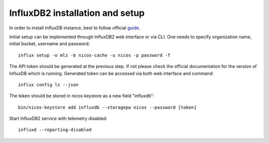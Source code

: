 InfluxDB2 installation and setup
--------------------------------

In order to install InfluxDB instance, best to follow official
`guide <https://docs.influxdata.com/influxdb/v2.0/install/>`_.

Initial setup can be implemented through InfluxDB2 web interface or via CLI.
One needs to specify organization name, initial bucket, username and password::

   influx setup -o mlz -b nicos-cache -u nicos -p password -f

The API token should be generated at the previous step. If not please check
the official documentation for the version of InfluxDB which is running.
Generated token can be accessed via both web interface and command::

   influx config ls --json

The token should be stored in nicos keystore as a new field "influxdb"::

   bin/nicos-keystore add influxdb --storagepw nicos --password [token]

Start InfluxDB2 service with telemetry disabled::

   influxd --reporting-disabled

